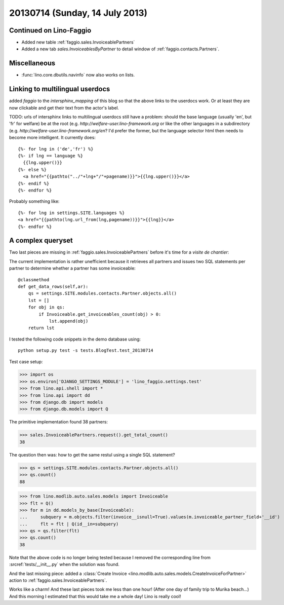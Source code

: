 ===============================
20130714 (Sunday, 14 July 2013)
===============================

Continued on Lino-Faggio
------------------------

- Added new table :ref:`faggio.sales.InvoiceablePartners`
- Added a new tab  `sales.InvoiceablesByPartner` to detail window 
  of :ref:`faggio.contacts.Partners`.
  
Miscellaneous
-------------

- :func:`lino.core.dbutils.navinfo` now also works on lists.

Linking to multilingual userdocs
--------------------------------

added `faggio` to the `intersphinx_mapping` of this blog so that 
the above links to the userdocs work. Or at least they are now 
clickable and get their text from the actor's label.
  
TODO: urls of intersphinx links to multilingual userdocs still have a 
problem: should the base language (usually 'en', but 'fr' 
for welfare) be at the root 
(e.g. `http://welfare-user.lino-framework.org`
or like the other languages in a subdirectory
(e.g. `http://welfare-user.lino-framework.org/en`?
I'd prefer the former, but the language selector html then needs 
to become more intelligent. It currently does::
  
    {%- for lng in ('de','fr') %} 
    {%- if lng == language %}
      {{lng.upper()}}
    {%- else %}
      <a href="{{pathto("../"+lng+"/"+pagename)}}">{{lng.upper()}}</a> 
    {%- endif %}
    {%- endfor %} 
    
Probably something like::
    
    {%- for lng in settings.SITE.languages %} 
    <a href="{{pathto(lng.url_from(lng,pagename))}}">{{lng}}</a> 
    {%- endfor %} 
    
A complex queryset
------------------

Two last pieces are missing in :ref:`faggio.sales.InvoiceablePartners` 
before it's time for a *visite de chantier*:

The current implementation is rather unefficient because it 
retrieves all partners and issues two SQL statements per partner to 
determine whether a partner has some invoiceable::

    @classmethod
    def get_data_rows(self,ar):
        qs = settings.SITE.modules.contacts.Partner.objects.all()
        lst = []
        for obj in qs:
            if Invoiceable.get_invoiceables_count(obj) > 0:
                lst.append(obj)
        return lst

I tested the following code snippets in the demo database using::

    python setup.py test -s tests.BlogTest.test_20130714

Test case setup:    

>>> import os
>>> os.environ['DJANGO_SETTINGS_MODULE'] = 'lino_faggio.settings.test'
>>> from lino.api.shell import *
>>> from lino.api import dd
>>> from django.db import models
>>> from django.db.models import Q

The primitive implementation found 38 partners:

>>> sales.InvoiceablePartners.request().get_total_count()
38

The question then was: 
how to get the same restul using a single SQL statement?

>>> qs = settings.SITE.modules.contacts.Partner.objects.all()
>>> qs.count()
88

>>> from lino.modlib.auto.sales.models import Invoiceable
>>> flt = Q()
>>> for m in dd.models_by_base(Invoiceable):
...     subquery = m.objects.filter(invoice__isnull=True).values(m.invoiceable_partner_field+'__id')
...     flt = flt | Q(id__in=subquery)
>>> qs = qs.filter(flt)
>>> qs.count()
38

Note that the above code is no longer being tested
because I removed the corresponding line 
from :srcref:`tests/__init__.py`
when the solution was found.

And the last missing piece: added a 
:class:`Create 
Invoice <lino.modlib.auto.sales.models.CreateInvoiceForPartner>`
action to :ref:`faggio.sales.InvoiceablePartners`.

Works like a charm!
And these last pieces took me less than one hour!
(After one day of family trip to Murika beach...)
And this morning I estimated that this would take me a whole day!
Lino is really cool! 



